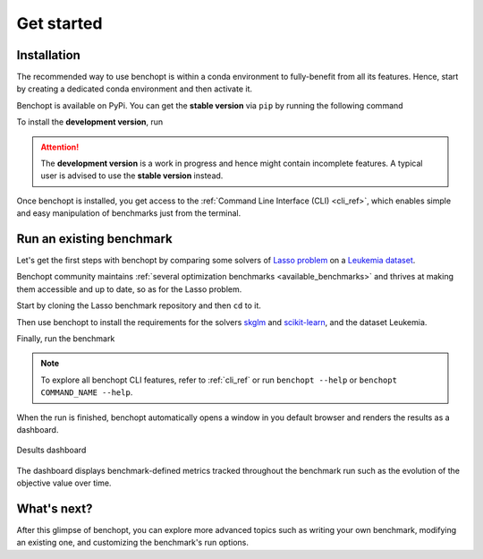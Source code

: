 .. _get_started:

Get started
===========

Installation
------------

The recommended way to use benchopt is within a conda environment to fully-benefit from all its features.
Hence, start by creating a dedicated conda environment and then activate it.

.. prompt:: bash $

    conda create -n benchopt python
    conda activate benchopt

Benchopt is available on PyPi. You can get the **stable version** via ``pip`` by running the following command

.. prompt:: bash $

    pip install -U benchopt

To install the **development version**, run

.. prompt:: bash $

    pip install -U -i https://test.pypi.org/simple/benchopt

.. attention::

   The **development version** is a work in progress and hence might contain incomplete features.
   A typical user is advised to use the **stable version** instead.

Once benchopt is installed, you get access to the :ref:`Command Line Interface (CLI) <cli_ref>`,
which enables simple and easy manipulation of benchmarks just from the terminal.


Run an existing benchmark
-------------------------

Let's get the first steps with benchopt by comparing some solvers of
`Lasso problem <https://en.wikipedia.org/wiki/Lasso_(statistics)>`_ on a
`Leukemia dataset <https://www.science.org/doi/10.1126/science.286.5439.531>`_.

Benchopt community maintains :ref:`several optimization benchmarks <available_benchmarks>`
and thrives at making them accessible and up to date, so as for the Lasso problem.

Start by cloning the Lasso benchmark repository and then ``cd`` to it.

.. prompt:: bash $

    git clone https://github.com/benchopt/benchmark_lasso.git
    cd benchmark_lasso

Then use benchopt to install the requirements for the solvers `skglm <https://contrib.scikit-learn.org/skglm/>`_ and
`scikit-learn <https://scikit-learn.org/stable/>`_, and the dataset Leukemia.

.. prompt:: bash $

    benchopt install -s skglm -s sklearn
    benchopt install -d leukemia

Finally, run the benchmark

.. prompt:: bash $

    benchopt run . -s skglm -s sklearn -d leukemia

.. note::

    To explore all benchopt CLI features, refer to :ref:`cli_ref`
    or run ``benchopt --help`` or ``benchopt COMMAND_NAME --help``.

When the run is finished, benchopt automatically opens a window in you default browser and renders the results as a dashboard.

.. figure:: ./_static/results-get-started-lasso.png
   :align: center
   :alt: Dashboard of the Lasso benchmark results

   Desults dashboard

The dashboard displays benchmark-defined metrics tracked throughout the benchmark run such as the evolution of the objective value over time.


What's next?
------------

After this glimpse of benchopt, you can explore more advanced topics
such as writing your own benchmark, modifying an existing one, and customizing the benchmark's run options.
